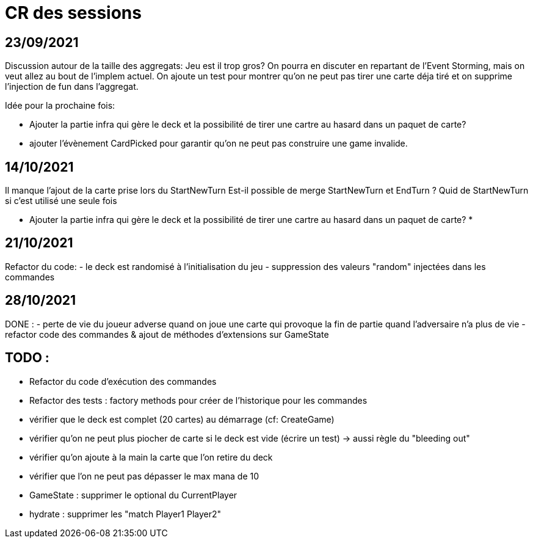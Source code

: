 = CR des sessions

== 23/09/2021

Discussion autour de la taille des aggregats: Jeu est il trop gros? On pourra en discuter en repartant de l'Event Storming, mais on veut allez au bout de l'implem actuel.
On ajoute un test pour montrer qu'on ne peut pas tirer une carte déja tiré et on supprime l'injection de fun dans l'aggregat.

Idée pour la prochaine fois:

- Ajouter la partie infra qui gère le deck et la possibilité de tirer une cartre au hasard dans un paquet de carte?
- ajouter l'évènement CardPicked pour garantir qu'on ne peut pas construire une game invalide.


== 14/10/2021

Il manque l'ajout de la carte prise lors du StartNewTurn
Est-il possible de merge StartNewTurn et EndTurn ? Quid de StartNewTurn si c'est utilisé une seule fois

* Ajouter la partie infra qui gère le deck et la possibilité de tirer une cartre au hasard dans un paquet de carte? *


== 21/10/2021

Refactor du code: 
- le deck est randomisé à l'initialisation du jeu
- suppression des valeurs "random" injectées dans les commandes 


== 28/10/2021

DONE :
- perte de vie du joueur adverse quand on joue une carte qui provoque la fin de partie quand l'adversaire n'a plus de vie
- refactor code des commandes & ajout de méthodes d'extensions sur GameState  

== TODO : 
- Refactor du code d'exécution des commandes
- Refactor des tests : factory methods pour créer de l'historique pour les commandes  
- vérifier que le deck est complet (20 cartes) au démarrage (cf: CreateGame)
- vérifier qu'on ne peut plus piocher de carte si le deck est vide (écrire un test)
    -> aussi règle du "bleeding out"
- vérifier qu'on ajoute à la main la carte que l'on retire du deck
- vérifier que l'on ne peut pas dépasser le max mana de 10
- GameState : supprimer le optional du CurrentPlayer
- hydrate : supprimer les "match Player1 Player2"